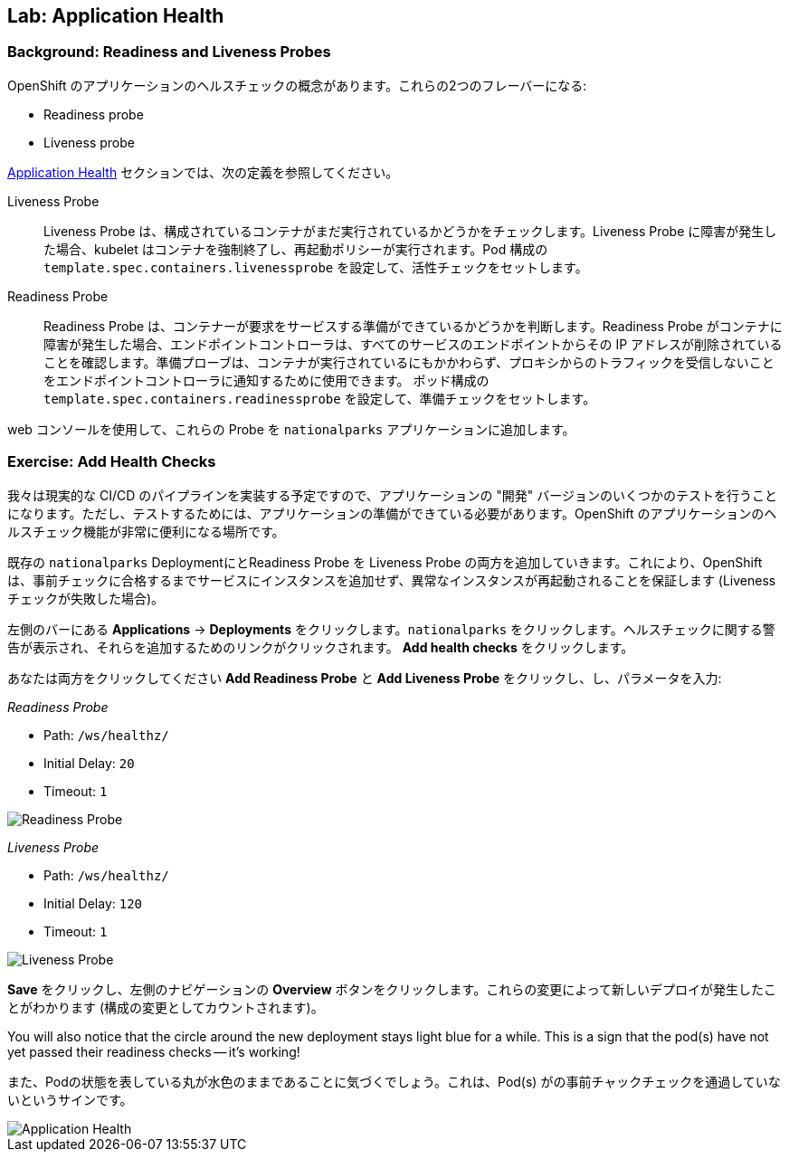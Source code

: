 ## Lab: Application Health

### Background: Readiness and Liveness Probes
OpenShift のアプリケーションのヘルスチェックの概念があります。これらの2つのフレーバーになる:

* Readiness probe
* Liveness probe


https://{{DOCS_URL}}/latest/dev_guide/application_health.html[Application Health] セクションでは、次の定義を参照してください。

[glossary]
Liveness Probe::

Liveness Probe は、構成されているコンテナがまだ実行されているかどうかをチェックします。Liveness Probe に障害が発生した場合、kubelet はコンテナを強制終了し、再起動ポリシーが実行されます。Pod 構成の `template.spec.containers.livenessprobe` を設定して、活性チェックをセットします。


Readiness Probe::

Readiness Probe は、コンテナーが要求をサービスする準備ができているかどうかを判断します。Readiness Probe がコンテナに障害が発生した場合、エンドポイントコントローラは、すべてのサービスのエンドポイントからその IP アドレスが削除されていることを確認します。準備プローブは、コンテナが実行されているにもかかわらず、プロキシからのトラフィックを受信しないことをエンドポイントコントローラに通知するために使用できます。 ポッド構成の `template.spec.containers.readinessprobe` を設定して、準備チェックをセットします。



web コンソールを使用して、これらの Probe を `nationalparks` アプリケーションに追加します。


### Exercise: Add Health Checks

我々は現実的な CI/CD のパイプラインを実装する予定ですので、アプリケーションの "開発" バージョンのいくつかのテストを行うことになります。ただし、テストするためには、アプリケーションの準備ができている必要があります。OpenShift のアプリケーションのヘルスチェック機能が非常に便利になる場所です。


既存の `nationalparks` DeploymentにとReadiness Probe を Liveness Probe の両方を追加していきます。これにより、OpenShift は、事前チェックに合格するまでサービスにインスタンスを追加せず、異常なインスタンスが再起動されることを保証します (Liveness チェックが失敗した場合)。


左側のバーにある *Applications* &rarr; *Deployments* をクリックします。`nationalparks` をクリックします。ヘルスチェックに関する警告が表示され、それらを追加するためのリンクがクリックされます。 *Add health checks* をクリックします。


あなたは両方をクリックしてください *Add Readiness Probe* と *Add Liveness Probe* をクリックし、し、パラメータを入力:

_Readiness Probe_

* Path: `/ws/healthz/`
* Initial Delay: `20`
* Timeout: `1`

image::pipeline-readiness.png[Readiness Probe]

_Liveness Probe_

* Path: `/ws/healthz/`
* Initial Delay: `120`
* Timeout: `1`

image::pipeline-liveness.png[Liveness Probe]


*Save* をクリックし、左側のナビゲーションの *Overview* ボタンをクリックします。これらの変更によって新しいデプロイが発生したことがわかります (構成の変更としてカウントされます)。


[silver]#You will also notice that the circle around the new deployment stays light blue for a while. This is a sign that the pod(s) have not yet passed their readiness checks -- it's working!#

また、Podの状態を表している丸が水色のままであることに気づくでしょう。これは、Pod(s) がの事前チャックチェックを通過していないというサインです。


image::apphealth-status.png[Application Health]
